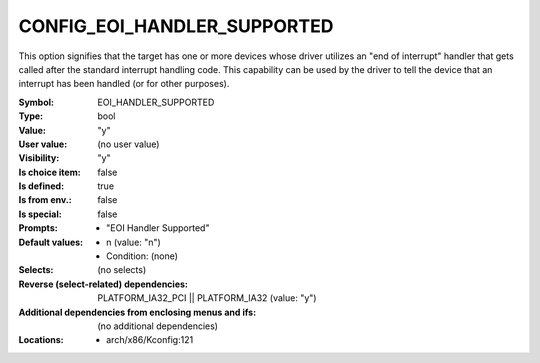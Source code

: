 
.. _CONFIG_EOI_HANDLER_SUPPORTED:

CONFIG_EOI_HANDLER_SUPPORTED
############################


This option signifies that the target has one or more devices whose
driver utilizes an "end of interrupt" handler that gets called
after the standard interrupt handling code. This capability
can be used by the driver to tell the device that an interrupt
has been handled (or for other purposes).



:Symbol:           EOI_HANDLER_SUPPORTED
:Type:             bool
:Value:            "y"
:User value:       (no user value)
:Visibility:       "y"
:Is choice item:   false
:Is defined:       true
:Is from env.:     false
:Is special:       false
:Prompts:

 *  "EOI Handler Supported"
:Default values:

 *  n (value: "n")
 *   Condition: (none)
:Selects:
 (no selects)
:Reverse (select-related) dependencies:
 PLATFORM_IA32_PCI || PLATFORM_IA32 (value: "y")
:Additional dependencies from enclosing menus and ifs:
 (no additional dependencies)
:Locations:
 * arch/x86/Kconfig:121